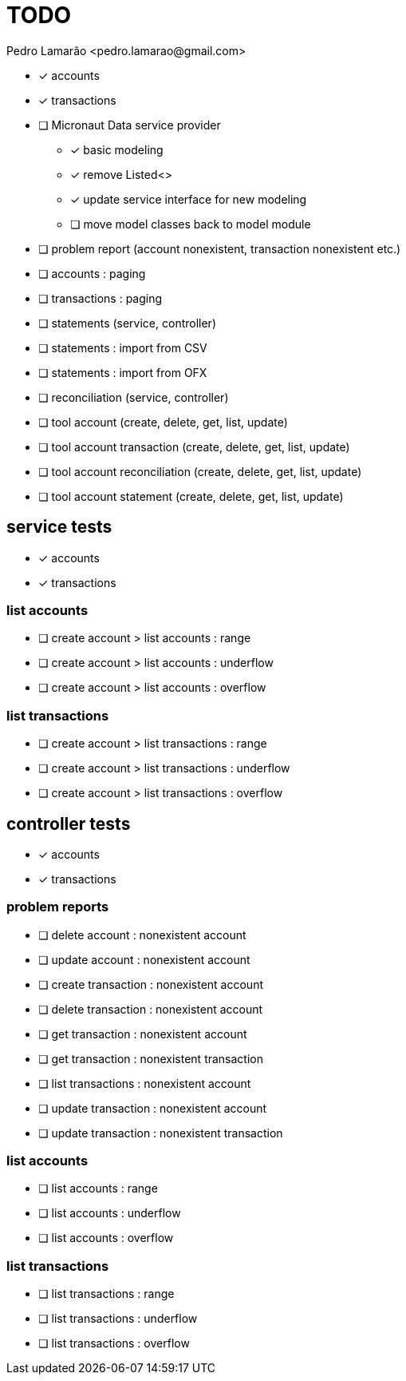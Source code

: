 = TODO
:author: Pedro Lamarão <pedro.lamarao@gmail.com>
:icons: font

* [x] accounts
* [x] transactions
* [ ] Micronaut Data service provider
  - [x] basic modeling
  - [x] remove Listed<>
  - [x] update service interface for new modeling
  - [ ] move model classes back to model module
* [ ] problem report (account nonexistent, transaction nonexistent etc.)
* [ ] accounts : paging
* [ ] transactions : paging
* [ ] statements (service, controller)
* [ ] statements : import from CSV
* [ ] statements : import from OFX
* [ ] reconciliation (service, controller)
* [ ] tool account (create, delete, get, list, update)
* [ ] tool account transaction (create, delete, get, list, update)
* [ ] tool account reconciliation (create, delete, get, list, update)
* [ ] tool account statement (create, delete, get, list, update)

== service tests

* [x] accounts
* [x] transactions

=== list accounts

* [ ] create account > list accounts : range
* [ ] create account > list accounts : underflow
* [ ] create account > list accounts : overflow

=== list transactions

* [ ] create account > list transactions : range
* [ ] create account > list transactions : underflow
* [ ] create account > list transactions : overflow

== controller tests

* [x] accounts
* [x] transactions

=== problem reports

* [ ] delete account : nonexistent account
* [ ] update account : nonexistent account
* [ ] create transaction : nonexistent account
* [ ] delete transaction : nonexistent account
* [ ] get transaction : nonexistent account
* [ ] get transaction : nonexistent transaction
* [ ] list transactions : nonexistent account
* [ ] update transaction : nonexistent account
* [ ] update transaction : nonexistent transaction

=== list accounts

* [ ] list accounts : range
* [ ] list accounts : underflow
* [ ] list accounts : overflow

=== list transactions

* [ ] list transactions : range
* [ ] list transactions : underflow
* [ ] list transactions : overflow